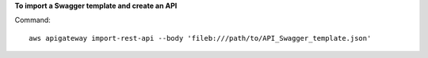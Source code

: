 **To import a Swagger template and create an API**

Command::

  aws apigateway import-rest-api --body 'fileb:///path/to/API_Swagger_template.json'
